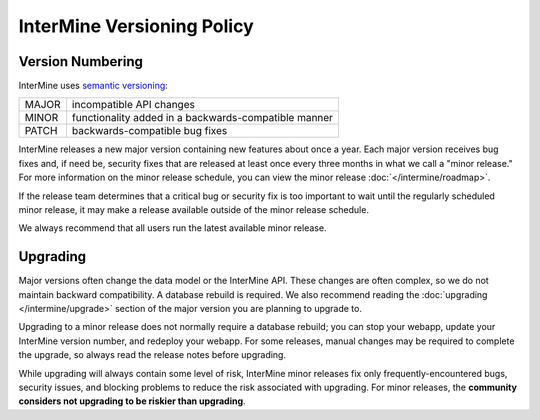 InterMine Versioning Policy
================================

Version Numbering
-------------------

InterMine uses `semantic versioning <https://semver.org/>`_:

====== ====================================================
MAJOR  incompatible API changes
MINOR  functionality added in a backwards-compatible manner
PATCH  backwards-compatible bug fixes
====== ====================================================

InterMine releases a new major version containing new features about once a year. Each major version receives bug fixes and, if need be, security fixes that are released at least once every three months in what we call a "minor release." For more information on the minor release schedule, you can view the minor release :doc:`</intermine/roadmap>`.

If the release team determines that a critical bug or security fix is too important to wait until the regularly scheduled minor release, it may make a release available outside of the minor release schedule.

We always recommend that all users run the latest available minor release.

Upgrading
----------

Major versions often change the data model or the InterMine API. These changes are often complex, so we do not maintain backward compatibility. A database rebuild is required. We also recommend reading the :doc:`upgrading </intermine/upgrade>` section of the major version you are planning to upgrade to.

Upgrading to a minor release does not normally require a database rebuild; you can stop your webapp, update your InterMine version number, and redeploy your webapp. For some releases, manual changes may be required to complete the upgrade, so always read the release notes before upgrading.

While upgrading will always contain some level of risk, InterMine minor releases fix only frequently-encountered bugs, security issues, and blocking problems to reduce the risk associated with upgrading. For minor releases, the **community considers not upgrading to be riskier than upgrading**. 

.. index:: version, semantic versioning, JAR version
